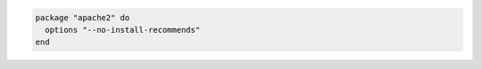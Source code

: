 .. This is an included how-to. 

.. To install without using recommend packages as a dependency:

.. code-block:: ruby 

   package "apache2" do
     options "--no-install-recommends"
   end  
